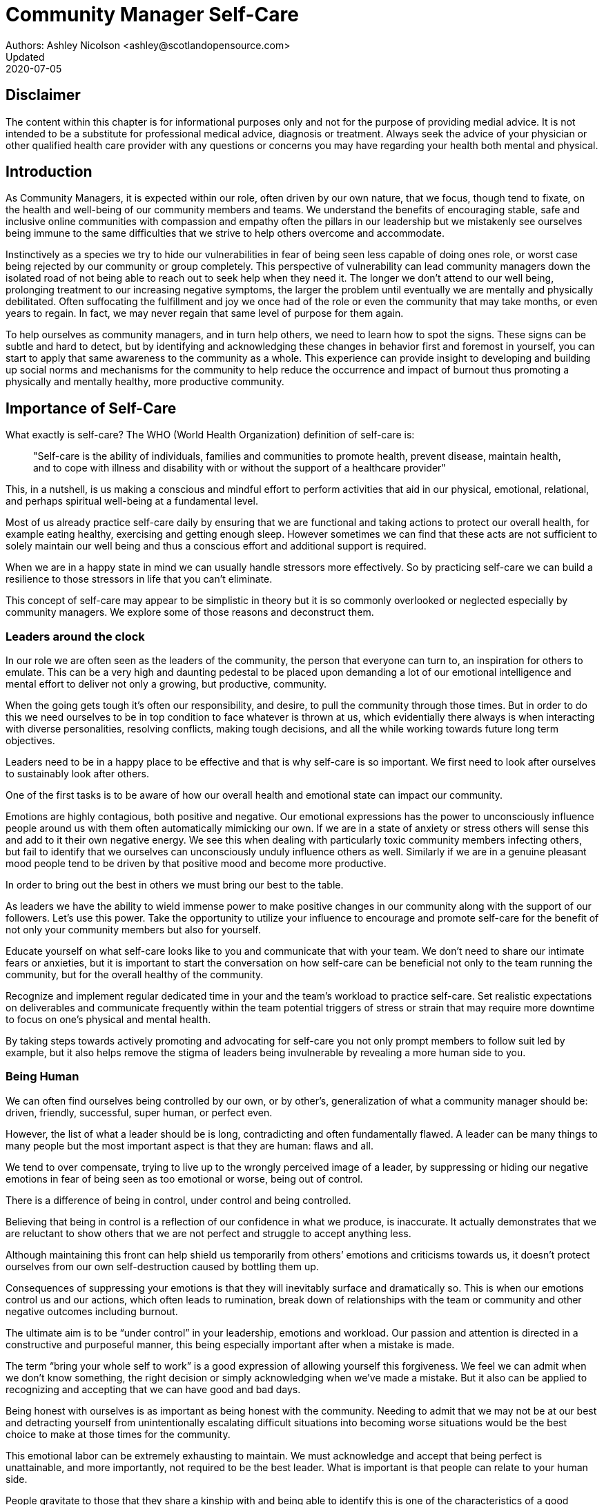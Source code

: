 = Community Manager Self-Care
Authors: Ashley Nicolson <ashley@scotlandopensource.com>
Updated: 2020-07-05

== Disclaimer

The content within this chapter is for informational purposes only and not for the purpose of providing medial advice.
It is not intended to be a substitute for professional medical advice, diagnosis or treatment.
Always seek the advice of your physician or other qualified health care provider with any questions or concerns you may have regarding your health both mental and physical.

== Introduction

As Community Managers, it is expected within our role, often driven by our own nature, that we focus, though tend to fixate, on the health and well-being of our community members and teams. 
We understand the benefits of encouraging stable, safe and inclusive online communities with compassion and empathy often the pillars in our leadership but we mistakenly see ourselves being immune to the same difficulties that we strive to help others overcome and accommodate.

Instinctively as a species we try to hide our vulnerabilities in fear of being seen less capable of doing ones role, or worst case being rejected by our community or group completely.
This perspective of vulnerability can lead community managers down the isolated road of not being able to reach out to seek help when they need it. 
The longer we don’t attend to our well being, prolonging treatment to our increasing negative symptoms, the larger the problem until eventually we are mentally and physically debilitated. 
Often suffocating the fulfillment and joy we once had of the role or even the community that may take months, or even years to regain. 
In fact, we may never regain that same level of purpose for them again.

To help ourselves as community managers, and in turn help others, we need to learn how to spot the signs. 
These signs can be subtle and hard to detect, but by identifying and acknowledging these changes in behavior first and foremost in yourself, you can start to apply that same awareness to the community as a whole. 
This experience can provide insight to developing and building up social norms and mechanisms for the community to help reduce the occurrence and impact of burnout thus promoting a physically and mentally healthy, more productive community.

== Importance of Self-Care

What exactly is self-care? The WHO (World Health Organization) definition of self-care is:

> "Self-care is the ability of individuals, families and communities to promote health, prevent disease, maintain health, and to cope with illness and disability with or without the support of a healthcare provider"

This, in a nutshell, is us making a conscious and mindful effort to perform activities that aid in our physical, emotional, relational, and perhaps spiritual well-being at a fundamental level.

Most of us already practice self-care daily by ensuring that we are functional and taking actions to protect our overall health, for example eating healthy, exercising and getting enough sleep. 
However sometimes we can find that these acts are not sufficient to solely maintain our well being and thus a conscious effort and additional support is required.

When we are in a happy state in mind we can usually handle stressors more effectively. 
So by practicing self-care we can build a resilience to those stressors in life that you can’t eliminate.

This concept of self-care may appear to be simplistic in theory but it is so commonly overlooked or neglected especially by community managers. 
We explore some of those reasons and deconstruct them.

=== Leaders around the clock

In our role we are often seen as the leaders of the community, the person that everyone can turn to, an inspiration for others to emulate. 
This can be a very high and daunting pedestal to be placed upon demanding a lot of our emotional intelligence and mental effort to deliver not only a growing, but productive, community.


When the going gets tough it’s often our responsibility, and desire, to pull the community through those times. 
But in order to do this we need ourselves to be in top condition to face whatever is thrown at us, which evidentially there always is when interacting with diverse personalities, resolving conflicts, making tough decisions, and all the while working towards future long term objectives.

Leaders need to be in a happy place to be effective and that is why self-care is so important. 
We first need to look after ourselves to sustainably look after others. 

One of the first tasks is to be aware of how our overall health and emotional state can impact our community.

Emotions are highly contagious, both positive and negative. 
Our emotional expressions has the power to unconsciously influence people around us with them often automatically mimicking our own. 
If we are in a state of anxiety or stress others will sense this and add to it their own negative energy. 
We see this when dealing with particularly toxic community members infecting others, but fail to identify that we ourselves can unconsciously unduly influence others as well.
Similarly if we are in a genuine pleasant mood people tend to be driven by that positive mood and become more productive.

In order to bring out the best in others we must bring our best to the table.

As leaders we have the ability to wield immense power to make positive changes in our community along with the support of our followers. 
Let's use this power.
Take the opportunity to utilize your influence to encourage and promote self-care for the benefit of not only your community members but also for yourself.


Educate yourself on what self-care looks like to you and communicate that with your team. We don’t need to share our intimate fears or anxieties, but it is important to start the conversation on how self-care can be beneficial not only to the team running the community, but for the overall healthy of the community.

Recognize and implement regular dedicated time in your and the team’s workload to practice self-care. 
Set realistic expectations on deliverables and communicate frequently within the team potential triggers of stress or strain that may require more downtime to focus on one’s physical and mental health.

By taking steps towards actively promoting and advocating for self-care you not only prompt members to follow suit led by example, but it also helps remove the stigma of leaders being invulnerable by revealing a more human side to you.

=== Being Human
We can often find ourselves being controlled by our own, or by other’s, generalization of what a community manager should be: driven, friendly, successful, super human, or perfect even. 

However, the list of what a leader should be is long, contradicting and often fundamentally flawed. 
A leader can be many things to many people but the most important aspect is that they are human: flaws and all. 

We tend to over compensate, trying to live up to the wrongly perceived image of a leader, by suppressing or hiding our negative emotions in fear of being seen as too emotional or worse, being out of control.


There is a difference of being in control, under control and being controlled.

Believing that being in control is a reflection of our confidence in what we produce, is inaccurate. 
It actually demonstrates that we are reluctant to show others that we are not perfect and struggle to accept anything less.

Although maintaining this front can help shield us temporarily from others’ emotions and criticisms towards us, it doesn’t protect ourselves from our own self-destruction caused by bottling them up.

Consequences of suppressing your emotions is that they will inevitably surface and dramatically so. 
This is when our emotions control us and our actions, which often leads to rumination, break down of relationships with the team or community and other negative outcomes including burnout.

The ultimate aim is to be “under control” in your leadership, emotions and workload. 
Our passion and attention is directed in a constructive and purposeful manner, this being especially important after when a mistake is made.

The term “bring your whole self to work” is a good expression of allowing yourself this forgiveness. 
We feel we can admit when we don’t know something, the right decision or simply acknowledging when we’ve made a mistake. 
But it also can be applied to recognizing and accepting that we can have good and bad days. 

Being honest with ourselves is as important as being honest with the community. 
Needing to admit that we may not be at our best and detracting yourself from unintentionally escalating  difficult situations into becoming worse situations would be the best choice to make at those times for the community.

This emotional labor can be extremely exhausting to maintain. 
We must acknowledge and accept that being perfect is unattainable, and more importantly, not required to be the best leader. 
What is important is that people can relate to your human side.

People gravitate to those that they share a kinship with and being able to identify this is one of the characteristics of a good community manager. 
If your members see that you have qualities that they can relate to, it helps them to more easily empathize with you. 
Funnily, we usually try to highlight the significance of our empathy for our members or team, but it’s equally important that our members demonstrate compassion, and gratitude to us too.

Nurturing this empathy, from both sides, will help to develop deeper connections and trust between members and team, which in turn can help establish an informal social support network. 
This network can be a conduit to promoting the importance of self-care, creating judgment free zone or providing safe havens to individual members, including yourself, to reflect on emotions, frustrations or workload.

It is inevitable that some members will expect you to adhere to the pretense of being the all powerful, infallible captain of the ship, but with an effective self-care routine and the backing of the members within the social support network you will be able to feel more confident in yourself to handle those stressors and that your vulnerabilities are what makes you a better leader to the community.

== Types of Self-Care

Self-care is unique to each person as well as depending on our moods and circumstances. To be effective it requires regular and conscious cultivating, so its important that self-care is not seen as only a reactive choice but a means to help break down stress from every day life.

There are a number of different types of self-care that aim to satisfy our basic( as well as deeper) needs to promote a healthy and happy mind and body. These are: *physical*, *mental*, *spiritual*, *emotional*, and *social*.

It is important to remember that we should be aiming to practice a selection of activities from all types to provide yourself a good balance to help you adapt to all types of stress.

=== Physical Self-Care

Physical is usually the self-care we often do at a minimum subconsciously: feeding, hydrating, sleeping and regular exercise.

However, we often find ourselves neglecting these necessities for the sake of work, like for example having frequent all-nighters, or forgetting to eat lunch every weekday.
Keeping ourselves nourished helps maintain a healthy body as well help us stick to having regular breaks from your work, or environment.

A few examples of physical self-care:

- Regular sleep routine
- Aim for a healthy diet
- Taking a nap
- Getting a massage
- Going for a stroll
- Stretching
- Yoga (or other forms of exercise)

=== Mental Self-Care

Mental self-care is the act of stimulating our mind with positive and purposeful thoughts to help reduce stress levels.

These are doing things that keep the mind engage at an intellectual level on topics that interest you or help de-clutter your thoughts to re-organize them.

Mental self-care is often less tangible than other types so it can be more difficult to see an immediate benefit.

However, with consistency of exercising mental self-care we will see it's benefits shape and form healthy attitudes towards others aspects of our life as we will be more inclined to be mentally satisfied.

A few examples of mental self-care:

- Reading a new book or article
- Try a hobby or interest
- Write a list of goals
- Solving puzzles
- Organize or clean out a space in your room

=== Spiritual Self-Care

This type of self-care often gets wrongly associated with being solely religion but it can be applied to everyone whether you’re religious, atheist, agnostic, or otherwise.

Spiritual self-care are activities that nurtures the connection between you and your soul, providing you a deeper sense of meaning, or understanding of the universe. 
The word soul is merely a representation of the entity or uniqueness you feel embodies you, this can also be your inner spirit, energy source or another reference.

A few examples of spiritual self-care:

- Volunteering for a cause you care about
- Meditate
- Spent time in nature
- Pray or attend religious service
- Determining your most important values or morals
- Considering your significant relationships
- Discover new forms of spirituality and religion


Regardless of the different types and activities of self-care you perform, the aim is to help us in a constant and sustainable way, to fight off and defend us against the negative effects of our role.
By ignoring our physical and mental well being we will be more likely to succumb to the stress and fatigue leading us towards more dangerous chronic illnesses and syndromes, like burnout.

== Burnout

What exactly is burnout? The WHO (World Health Organization) definition of burnout is:

> “Burnout is a syndrome conceptualized as resulting from chronic workplace stress that has not been successfully managed. ”

Burnout can affect us all and in any occupation, however it seems more prevalent in roles that are mentally and emotionally draining for extended periods of time. 
This is common due to the prevailing norms within those roles of being selfless and putting others first: going the extra mile to maintain a happy and content environment or atmosphere either for the client or within a community. 

It is also appearing more and more within the tech industry. 
This increase has been attributed to the seemly accepted 24/7 work mentality and competitiveness of the industry, leading to workers involved in technology, particularly software development, to becoming overwhelmed and mentally exhausted to the point of risking their health.

We should highlight that work related stress and burnout are very different, and in cases some amount of stress can provide a source of motivation but only if it is manageable and for a temporary period of time. 
When occupational stress is long occurring, seen as chronic, affecting the overall well being of ourselves, this can develop into the term of burnout.

=== Look out for symptoms

Burnout is extremely hard to detect as not only is it subtle and progressive, but it is often misdiagnosed as the earlier, more temporary, common work related stress. 
This is because the two are similar until it becomes too late and has developed into a much deeper and harder problem to treat.

Psychologist Herbert Freudenberger has released multiple books and articles regarding his research of the possible causes, implications and affects of burnout since the 1970’s.
His work has helped to define the different symptoms and thus the phases of experiencing burnout.

Perhaps you recognize several of them in yourself; perhaps you recognize only one or two. 
It’s not always easy to see the signs since not only do they gradually occur over time, but also hide behind our own denial of something being wrong.

*Exhaustion*

Loss of energy and accompanying feelings of weariness are usually the first distress signals especially when, being a community manager, we naturally have high energy levels.
However, be careful not to push yourself harder if you do find yourself struggling to keep up with your usual round of activities. 
Doing so will only exacerbate the problem.

Similarly to our emotions, our energy also affects others around us. 
We tend to fuel our energy by achieving our goals and reaping the rewards, thus sharing that with others. 
If we are unable to attain rewards due to the lack of energy levels then this feeds into a vicious cycle.

The things that once excited us, like leaving a meeting fired up to accomplish an objective, have now become mundane and seen as excessive use of our already depleting energy.
You may not see the lack of accomplishments, like others do, because you see less and less significance in obtaining the rewards and blame your tiredness on your increasing workload.

*Detachment*

We usually demonstrate a sense of detachment or apathy as a self-protective device to help ward off emotional stress or pain. 
When we begin to feel let down by situations or those around us, whether that is the team, community, company or even ourselves, we are temped to down play their importance; “I don’t care, it wasn’t important anyway” and move away from the things that used to involve us. 
By doing so we are depriving them the power to affect us negatively, however, this also blocks their ability to positively affect us. 
This can lead to loneliness and isolation.
 
*Boredom and Cynicism*

Once you’ve become more detached from the things that excited you, you find it increasingly hard to remain interested in what’s going on around you. 
You begin to question the value of your activities, your relationships, and perhaps the bigger aspects of your life. 
This can lead you to becoming skeptical or even suspicious of other people’s motives and causes.

*Impatience and heightened irritability*

People who have high energy levels also usually have a characteristic of being mildly impatient, whether it is with others or with themselves, due to their ability to perform things quickly to then progress onto something else.
However, when experiencing burnout, the perception that we need to over accomplish things and thus so does the impatience to do so. 
This impatience can spill out over to others as irritability with everyone around them.
Things that were once trivial and minor become huge obstacles often with the blame pointed at others creating it rather than ourselves.

*A sense of omnipotence*

We don’t start off feeling this way about our role, but often when we are overwhelmed with our workload we can default to a sentiment “No one else can do this, only I can.”

This sort of statement is often an attempt to justify the over exertion of the effort and applying value to it whilst other areas of our workload is failing. 
That grasp of control when things are becoming out of control.

Rest assure that indeed others can perform those tasks, though differently and maybe not to the same degree of excellence you may have done but it could be a situation that doesn’t always require excellence. 
This type of egoism is more often a hindrance to progression and the initiative of others.

*A suspicion of being unappreciated*

To counter balance our lack of energy we often increase our effort, but this doesn’t necessarily reflect good results. 
However we don’t acknowledge this, we only see the effort expended. 
We can then begin to feel like we’re being less appreciated from others in the team or the community as a whole. 
“Can’t they see all the hard work I’m doing, staying late at night?” 
This feeling can lead to being bitter and angry.

*Paranoia*

Leading from the signs of feeling unappreciated to feeling as though the world is against us. 
When things go wrong, but we are unable to understand or see why, we tend to seek out a target, not ourselves, to blame regardless if there is little merit in the accusation. 
Often the person labeled as the culprit becomes the target of our frustrations. 
This can be team members, friends or even family.

*Disorientation*

Disorientation is when we feel we’ve become separated from our environment and understanding of what is going on around us. 
Discovering yourself in a situation that you didn’t become aware of or that you previously understood a concept but now do not. 
We see ourselves starting to forget things easily and our concentration span deteriorates leading us into more confusion and agitation, fueling the other symptoms like paranoia.

*Psychosomatic complaints*

This is not to be misunderstood that implying those experiencing signs of burnout are not feeling physically sick, they can and do. 
But it does highlight that with prolong stress physical illness symptoms appear as a secondary symptom to the cause, like linger colds, backache, headaches etc. 
Sometimes these illnesses mask the deeper more emotional stress that we feel but we feel more comfortable taking a sick day instead of actually acknowledging the mental stress.

=== Burnout cycle

Freudenberger and his colleague Gail North later categorized the consequences of these symptoms into 12 phases of one developing burnout syndrome. 
Similar to the symptoms, sufferers may experience episodes in multiple phases, not in sequential order, and for any length of period of time.

. *A compulsion to prove oneself*: having the obsession to try and prove to self and to others their worth; tends to affect those that are eager to excel within the organization and who accept responsibility readily.

. *Working harder*: an inability to switch off.

. *Neglecting their needs*: erratic sleeping, eating disrupted, lack of social interaction.

. *Displacement of conflicts*: problems are dismissed; we may feel threatened, panicky, and jittery.

. *Revision of Values*: values are skewed, friends and family dismissed, hobbies seen as irrelevant, work is only focus.

. *Denial of Emerging Problems*: intolerance, perceiving collaborators as stupid, lazy, demanding, or undisciplined, social contacts harder; cynicism, aggression; problems are viewed as caused by time pressure and work, not because of life changes.

. *Withdrawal*; social life small or non-existent, need to feel relief from stress, alcohol/drugs.

. *Odd Behavioral Changes*: changes in behavior obvious; friends and family concerned.

. *Depersonalization*: seeing neither self nor others as valuable, and no longer perceive own needs.

. *Inner Emptiness*: feeling empty inside and to overcome this, look for activity such as overeating, sex, alcohol, or drugs; activities are often exaggerated.

. *Depression*: feeling lost and unsure, exhausted, future feels bleak and dark.

. *Burnout Syndrome*: can include total mental and physical collapse; time for full medical attention.

These distinctions help us to identify the deterioration in either our own, our team’s or community member’s activities and their attitudes towards themselves and others. 

It’s important to be self-critical and pierce our disillusion that everything is fine – it usually isn’t and it won’t “just work its way out”.

=== Causes of burnout

We’ve identify the devastating affects of burnout now lets explore the possible sources to these symptoms within our role or even within the community. 

We earlier described that burnout is a combination of many factors but a recurring element is the realization, subconsciously or not, that we don’t feel our work is providing us the same sense of reward and purpose as it had once done before. 
Rewards doesn’t always equate to money or status but can simply be the deeper satisfaction and pleasure in the adhering to one’s values and achieving happiness.

*Lack of Control*

To feel a sense of accomplishment and ownership of a task, a role requires a suitable level of autonomy to achieve this. 
If we have the inability to influence our decisions or don’t have access to appropriate tools or resources, this can lead to the de-motivating feeling that our work and effort is not being appreciated enough or we are not trusted enough with this responsibility.

Lack of control can also manifest when dealing with other peoples’ emotions. 
Although we can encourage and try to direct our members to adhere to our community’s code of conduct or a preferred course of action in a conflict, we evidently can not remove their willfulness. 
We must only pre-empt their next move no matter how disastrous it may be. 
This can lead to the feeling of constantly fire fighting and not accomplishing anything.

*Unfairness*

Unfairness within the role can be viewed as a number of different things that attribute to one’s feeling powerless or being disrespected. 
Either you or others are treated unfairly: office or community politics that creates a culture of favoritism, lack of transparency in the top down decisions, or a disproportionate amount of workload is allocated to you.

*Insufficient Reward*

You feel unappreciated, taken for granted or simply not satisfied in your role. 
Rewards don’t always require to be monetary but often this is the first thing to come under our scrutiny when the workload increases. 

We also need social rewards where we gain the recognition from others. 
A lack of recognition can be from the our company itself not appreciating our worth: the team’s lack of respect towards us, or from the community not seeing all the “behind the scenes” activities we perform.

Intrinsic rewards are also important to maintain a healthy perceptive on our role. 
This is where you take the self-acknowledgment of doing a good job and feel accomplished. 
When we feel we aren’t living up to our standards we begin to feel disappointed and become de-motivated.

Sometimes we feel unsatisfied because we have a conflict of personal values with the company or project we work with. 
We are often asked to relay and even promote the decisions of the company to the community and these may not align with our own personal values. 
This can be seen as self-betrayal to your morals and build up resentment towards the company.

*Work Overload*

Probably the most common experience attributing to burnout is the over burdening of one’s workload, whether from our own doing or by someone else.
This can occur when the quantity of work and expectations exceeds the amount of time or resources available. 
We often find that most other employees expect work attributed to yourself is “urgent” when in fact they aren’t. 
It’s important to maintain boundaries and stand your ground to combat an ever increasing list of things to do.

*Lack of Community*

It goes without saying that community is extremely important; its fuels the purpose of the role as a source of motivation and companionship - a sense of belonging to a person. However if this becomes stagnant, overwhelmed with toxic members and feedback is non-existent this can make the job feel stifled.

=== Preventing/Treating Burnout

If you feel yourself or anyone else succumbing to burnout then the most direct approach is to take a break from the source of the stress, which is more often work, and reflect on the more acute causes of your burnout. 

*1. Use your holiday time*

Don’t be afraid to utilize this time and don’t feel guilty either. 
Using your holiday does not demerit your dedication to the role, neither does it mean that everything will fall apart whilst away. 
Use this time to concentrate on yourself, and what gives you pleasure in life.

*2. Spend time with those you care about*

Re-kindle your social relationships, they have probably missed you as a result of the developing burnout. 
Talk through how you’re feeling and enjoy your time with them so it is overall a pleasant experience. 

Try to generally stay clear of negative people in your life. 
This could mean letting them disappear from your social network, or limit your interaction with them. 
Remember, other people’s emotions can affect us both positive and negatively. 

*3. Re-evaluate priorities*

Identify what is important to you and reflect upon if your current lifestyle, or work life balance mirrors that. 
If they don’t then priorities what you wish to enjoy more and block out time in your schedule and commit to it.

Also evaluate your options and consider what the next steps would be to resolve the stressors you have. 
This could be coming to a solution or compromises with your line manager to reduce workload or other concerns you have. 
There may be a point that the only way to remove certain stressors in your life is to leave your job to improve your health.

*4. Practice self-care*

Take the time to commit yourself fully to what ever self-care activity you want to enjoy and do it. 
Try and practice self-care daily, detaching yourself from as much work as possible and devote yourself to some “me” time. 

*5. Seek professional help*

If all the other options have little or no affect on your physical or mental well being, or you feel you require immediate assistance, then do seek professional help as a matter of urgency.

== Work Life Balance

A healthy work life balance is about separating our personal and work lives without allowing one to encroach upon the other. 
Both are important, neither should be neglected. 
We can find ourselves in unhealthy mindsets when forced to be stuck in either one extreme or the other withholding an important sense of purpose and enjoyment from that part of our lives.

It has also become more difficult in this day and age to detach ourselves physically from our work life. 
Technology has provided us such a convenience that we are in almost constant connection to it, and thus in connection to our online communities. 
It is a common place to check emails at all hours, or respond to members of communities on our social media network.

As well as this physical difficulty we may also have the emotional difficulty of switching off from work as well. 
We can feel that its a requirement of our role to be available 24/7 and be responsive as a reflection of a caring and active community. 
This is often not the case and that in fact is counter productive in building a sustainable community and providing quality interactions with our members. 
Leaders don’t need to respond to all messages to be great.

Each person’s work life balance is different with each their own prioritizes. 
This is where self-care activities play a big part in establishing the distinction between work and personal life. 
Make a clear differentiation of what you view as work, like answering community requests or emails, arrange calls or meetings etc and the hours that you aim to dedicate those to, anything outside of that communicate to yourself and to others that is your personal time.
By dedicating a consistent and explicit downtime, we begin to develop a habit that our body and mind anticipates and begins to look forward to thus easier to develop a good habit to maintain.

=== Addiction

Work addiction, often referred to as workaholism, can affect anyone who is deeply embedded in an online community and often justifies their extensive work hours as commitment to the project. 
The inability to stop is often driven by the compulsive need to achieve status and success, or in some cases to escape emotional stress. 
Work addiction can be a vicious cycle where the feeling of achievement is an addictive “high” at the cost of our mental and physical well being, often not noticed until too late.

Work addiction, like others addiction, there is a great difficulty with acknowledging there is a problem to begin with. 
People suffering from work addiction are often in denial, convincing themselves that work is a pleasure. 
However, eventually this over compensation of effort and time, neglect of personal relationships and well being, leads to the inevitable experience of burnout.

Its important we develop a healthy relationship with our role itself without feeling the need to be on the pedal at full gas. 
Try and assess what truly drives your motivations to achieve and does this require you to be online the amount of time you are. 
Do you find that you feed off external praise as form of validation of your work? 
Do feel that if you walked away from the community it would fall apart? 
Identify those moments of pleasure, whether it’s ticking off a task, or receiving a compliment from a community member or boss, and evaluate whether or not they are needed in the same doses you are currently experiencing them at.

We can also find that this need to achieve is a reaction to a heavy workload from the lack of resources within the team trying to prove to others the value the role and team brings to the project or company. 

Reconsider these goals with the aim to reduce your workload. 
Are they achievable and maintainable with the current resources without sacrificing quality and a good work/life balance? 
If they aren’t then consider prioritizing and communicating the most impactful goals that the team can achieve. 
Delegate any other tasks to suitable members or establish more flexible timelines, and anticipate time for possible firefighting as part of those deadlines.

Not only does this help to set reasonable expectations for the team members to achieve, but also promotes that a healthy work/life balance is an integral part of their schedule. 
This predictable schedule also helps you to provide better forecasting to the company or community.

=== Maintain boundaries

When reflecting upon our work life balance, it is important to establish clear boundaries between the two. 
As we’ve said earlier that due to our nature of work, we find ourselves participating within the community and this begins to eat into our personal time leaving nothing else. 
This is tolerable only on a temporary basis and only when we are required for an intervention, but this should not be the norm. 
Boundaries help us establish where our work ends, and pleasure begins. 
We’re not saying that work isn’t pleasurable, but having a variety of activities other than work helps stimulate our minds and provide alternative creative outlets.

These boundaries can also help the community acknowledge and accept your expectations of them as well of what they can expect from you. 
Be as transparent as possible by defining your available hours, an escalation process and highlight the importance of documenting community processes so members feel more informed on what they should do in incidences with or without requiring assistance. 
The aim is to establish a consistent schedule and the team and community to respect it. Although they may not do so on every occasion, you will be able to use your boundaries to help combat the feeling of guilt as you begin to embrace personal time as your own as well as respecting others.

Of course if there are any serious incidences that requires your intervention during down time ensure you put into place mechanisms for the team to combat them rather than yourself being the only one who ‘can handle it’. 
These mechanisms can be an escalation process or a team effort to respond and review the response collectively. 
This helps encourages the mentality that everyone can lighten the load especially when it eats into yours and their personal time.

Maintaining personal boundaries is also extremely important as well. 
Our role often asks us to help members with their workload but also interpersonal communication on matters either between other team members. 
But we need to be aware and recognize that we can’t solve every interpersonal issue or conflict – sometimes we just can’t become too involved.

As much as we don’t want to admit it, we must respect that we are not skilled or obligated to practice therapy if we feel it is required for a particular member. 
When the conversations or observations become more apparent then aim to persuade them to seek medical or psychiatric help. 
Our role is to aid members, but there is only so much we can achieve from our position and that is OK.

It can be beneficial to par-take in mental health training for you and your team to learn how to handle situations involving members in the community or team. 
This can help you apply a suitable process to follow upon if someone is beyond your ability and responsibility to help them.

=== Sustainability

Sustainability is an extremely important goal to have for a community, often seen as a contributing factor to the project’s own success. 
This should always be at the forefront of our minds when developing tools and processes for the community with the aim for it to become self-reliant, self-driven and empowered.
But there is a lot of work to be done to achieve this, and we need to ensure we and our team are able to keep up. 

Things become unsustainable when we have set unrealistic expectations either upon  ourselves or on the community. 
When it comes to ourselves we can under estimate our project timelines because we have attributed our motivation as part of the estimation: the drive that will get us over the last hurdle. 
Motivation is not on unlimited supply and can fluctuate drastically due to external and internal factors. 
Try to extract motivation as a factor, although you may feel extremely excited about a project, don’t let that cloud your judgment on how long a project will take to complete. 
If not, you may see it negatively affecting your work life balance.

We tend to also inaccurately assume the motivation of others in the community. 
By definition community member are volunteers and yes we are fortunate to have those exceptional members that go above and beyond what is required. 
However, we should not expect the same of all, in fact we should expect delays and anticipate them. 

By beginning to form clear boundaries, reduce your workload expectations, and improve estimations you start to deliver on realistic schedules. 
Say you achieved a task within a week, rather than it taking triple that amount of time because you identified it as a priority; delegated other lower tasks to the team (or set the expectation it wouldn’t done at all); only worked within your allocated time; and were refreshed from recharging your mental well being with dedicated offline time. 
This combination of activities and processes was key to achieving success thus triggering the event of providing and receiving continuous rewards and helping towards reducing the probability of members developing burnout.

The only thing that is ever consistent is time so be aware that you may find the same rewards you gave yourself and others, change over time. 
Take time out to frequently reflect what drives you and your community, positively review how much you have progressed and assess what resources you have to adjust project goals accordingly without interfering, if possible, with a healthy work life balance.

== Self-Reflection

=== Through the looking glass

An important aspect of being a manager is to provide good and constructive feedback to those that are on our team, as well as the community as a whole. 
We understand that feedback from upper line managers and those that report directly to us is extremely important to understand their perception of us as a person and our activities representing them: if they truly reflect our efforts.

Retrospectives are now almost integral in software development teams to try to continuously improve an individuals or team performance, morale and identify problems that need solving. 
However we find we don’t often do them for ourselves, with ourselves. 

Introspections are the examination of one’s own conscious thoughts and feelings. 
This can refer to the mental state or in a spiritual sense, one’s soul. 
Self-reflection, introspections and self-care are all intertwined with the aim to promote and sustain a positive direction for mental growth and development.

Introspection is extremely important for ourselves to evaluate our purpose and happiness we get from our actions, thoughts and behavior. 
Work is an extremely big part of our lives so ensuring that our role, not only within the community, but the company itself, their values align with ours. 
Else we will find ourselves becoming more and more dissatisfied by the role’s insufficient rewards.

But first we need to know what our values are, what qualities we you enjoy of the role and the characteristics of the people we love to work with. 

Take some time to truly answer these as gaining this self-awareness does not happen over night.
Use them to help you reflect on how you feel when you do the things you do, both positively and negatively. 
Journaling is a often a good, yet simple, practice you can do to clarify your thoughts.

Practicing self-reflection can be difficult to begin with due to previously discussed inner restrictions we place upon ourselves as community leaders: the need of being invincible; distorted perception of our worth; and lack of visible support. 
However creating a routine of introspection and self-reflection as part of our self-care we will begin to exercise more control over our emotions: have inner clarity on our long term goals, and ability to identify more solutions-focused activities rather than the previously emotionally driven ones.

=== Tackling Imposter Syndrome

This term was first defined by psychologists Dr Pauline Clance and Dr Suzanne Imes in the 1970’s as the internal experience one feels, despite overwhelming amount of evidence proving other wise, that they are incompetent and that their success was a product of luck or fraud within their field of expertise.

Often those that experience impostor syndrome have a hard time internalizing and accepting their success by minimizing positive feedback and comparing other’s work to their own. 
This more frequently happens if we have started a new job, take on new responsibilities or role, or returned from a recent career break. 
In order to compensate for this chronic self-doubt we begin to work late, procrastinate or try and justify our position in unnecessary ways.

Dr Valerie Young, further categorized these types of flawed thinking of what sufferers believe it takes to be component into the following subgroups:

*Perfectionist*

Perfectionism and Imposter syndrome tend to go hand in hand. 
When a perfectionist doesn’t achieve their unreasonable high standards they question their abilities and thus if they deserve to be in the position they are in. 
If they do successfully achieve their goal, there always seems to be that unattainable objective they expected to have reached or knowledge they expected to have but didn’t.

*Natural Genius*

These sufferers feel that the natural ability to achieve a task is a direct correlation to their competence. 
If they take a long time to master something they feel that it has less merit. 
Not only do they have high standards but they also have to complete it without breaking too much of a sweat.

*Soloist*

These are those that shy away from asking for help because they fear that would expose them for who they believe others to see them as – a fraud. 
Although being independent is good, it can lead to sub par results without acknowledging that two heads are often better than one. 

*Expert*

People with this complex of impostor syndrome often dismiss their success because they don’t know everything there is to know about the topic or role. 
Often these people dislike to be put on the spot in case there is some aspect they were unaware of and thus exposed as a fraud.

*Superhuman*

Usually these people often over compare themselves to others in their industry, the seemly high achievers, and push themselves to work harder and longer to measure up to them. They also tend to heavily rely on external validation.


Since our role as community managers is relatively new and less established than other roles within the tech industry we can find ourselves struggling to easily define and confirm our decisions due to the lack of expertise and documentation in this field. 
We can find ourselves feeling more aware of being identified as a fraud especially when the company or project has never had a community manager before.

However, there are ways to help keep impostor syndrome in check and increase your self confidence.

*Celebrate Successes*

Frequently write down our successes and enjoy them. 
Journaling is a good way to have comparisons from earlier successes and how they lead up to our current ones. 
Include our own account of successes but better yet include testimonials from others, be it from community members responding to our thread posts, or colleagues praising our work.
This will help support that feeling that we are contributing value in our role and others confirmed that.

*Change your perspective*

> “We don’t attach to people or things, we attach to uninvestigated concepts that we believe to be true in the moment” - Byron Katie

We are hindered by our fear of being exposed as a fraud, but usually we don’t have the proof that confirms that is the case. 
We often wrongly assume and interpret actions of others as a direct cause and affect to things we have done or said. 
This is because we are viewing the situation from our perspective and only from ours. 

Concentrate on what value your work brings to the subject or community and visualize that success. 
Imagining good things happening can give you the confidence, and motivation, to commit to the task at hand and overcome the fear.

*Working in progress*

We are always learning, improving and progressing. 
Treat our successes as continuously developing projects, adding refinements into each iteration. 
Not only will we be able to record multiple successes but also help acknowledge that perfectionism is impossible and mistakes are opportunities for better learning.

=== Network of Support

We understand the power of a community, the ability to bring people together and with the right direction, and a whole lot of love, we can move mountains. 
So why do we feel we can’t have the same mentality to helping ourselves?

Having a strong social support network is essential to help us through the stress of tough times, whether it could be just a bad day at work, or more chronic episodes of illness.
Without a social support network it can feel lonely and isolating which can lead into further depression and anxiety. 
Often it’s our social support network, even if we don’t think we have one, that first spots there is a change with our behavior before we do.

A social support network is made up of friends, family and peers. 
Although this is different from a support group, which is more formal and often prescribed, a social support network is something we can develop as part of our community and team structure to help tackle stress, and promote self-care.

Look towards those around you that you have a good relationship with and feel that you can confide in them. 
When you are feeling stressful or want to simply vent your frustrations, come to lean on your social support network to do so in a safe and healthy way. 
This unburdening of tension helps untangle your emotions, seek clarity on an aspect of decision making or just lightens your mood by the sheer enjoyment of speaking with them.

We may find that those within the community, which we spend most of our time with, grow to be included in our social support network and that each individual provides us with a unique form of support to help in different ways in our lives. 
But also remember that we should also serve as a form of support to others.

The more education and communicating with our members about the benefits of self-care, the more likely we will see It being practiced and encouraged by others. 
This in turns helps create a more caring and accepting atmosphere in the community.
Education can be in the form of discussions promoting self-care, celebrating mental health campaigns, adding to the community guidelines when on-boarding team members to speak to the team if their workload, or other aspects is affecting their health, or organizing training for team members on mental health awareness. 

If you see a member on the team or community showing symptoms of burnout then reach out to them and let them know that you are concerned for their well being. 
Identify that you are there to support them and more often they will respond positively and work together to elevate their stress.

However, it is important to make clear here that if we feel that we are unable to assist a community member’s emotional stress beyond our role’s capacity, then encourage that they seek professional health advice immediately. 
We may find ourselves feeling guilty we are unable to provide support, but we need to remind ourselves that we are not professional trained and thus could provide, though well intended, ill advice. 
Remember that other emotions affect those around them including how member’s stress can affect ours.

Similarly in our own direct reports’ one-to-ones ensure you also have regular one-to-ones with your line manager to highlight any problems you have achieving your workload or affecting your well being. 
Be as direct as you are with helping others, that you are with yourself.